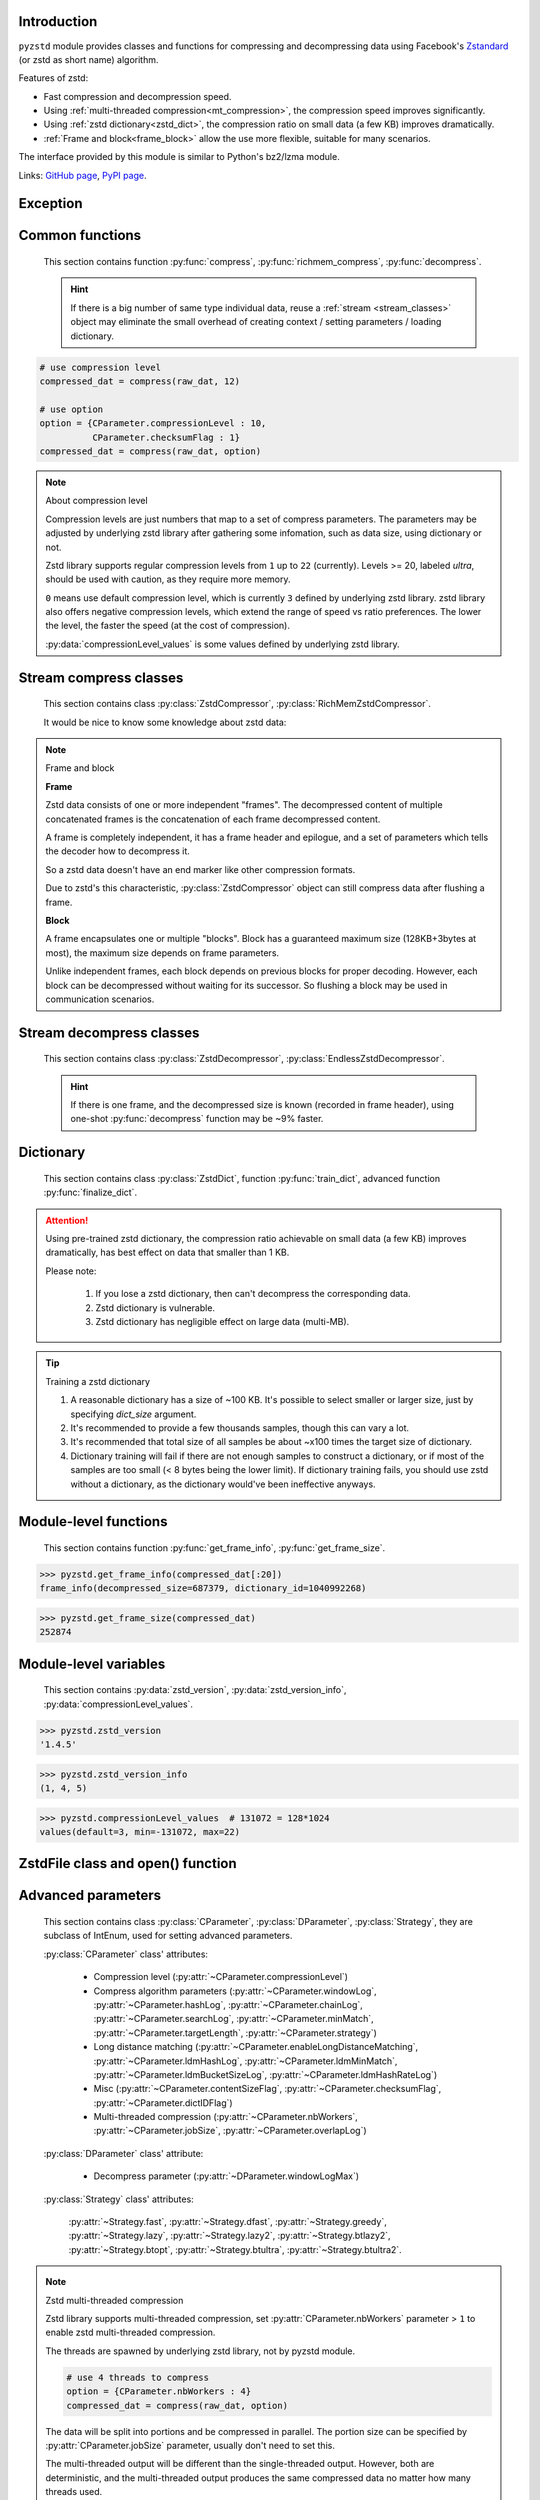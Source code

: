 .. title:: pyzstd moudle

Introduction
------------

``pyzstd`` module provides classes and functions for compressing and decompressing data using Facebook's `Zstandard <http://www.zstd.net>`_ (or zstd as short name) algorithm.

Features of zstd:

* Fast compression and decompression speed.
* Using :ref:`multi-threaded compression<mt_compression>`, the compression speed improves significantly.
* Using :ref:`zstd dictionary<zstd_dict>`, the compression ratio on small data (a few KB) improves dramatically.
* :ref:`Frame and block<frame_block>` allow the use more flexible, suitable for many scenarios.

The interface provided by this module is similar to Python's bz2/lzma module.

Links: `GitHub page <https://github.com/animalize/pyzstd>`_, `PyPI page <https://pypi.org/project/pyzstd>`_.

Exception
---------

.. py:exception:: ZstdError

    This exception is raised when an error occurs when calling the underlying zstd library.


Common functions
----------------

    This section contains function :py:func:`compress`, :py:func:`richmem_compress`, :py:func:`decompress`.

    .. hint::
        If there is a big number of same type individual data, reuse a :ref:`stream <stream_classes>` object may eliminate the small overhead of creating context / setting parameters / loading dictionary.


.. py:function:: compress(data, level_or_option=None, zstd_dict=None)

    Compress *data*, return the compressed data.

    :param data: Data to be compressed.
    :type data: bytes-like object
    :param level_or_option: When it's an ``int`` object, it represents :ref:`compression level<compression_level>`. When it's a ``dict`` object, it contains :ref:`advanced compress parameters<CParameter>`. The default value ``None`` means to use zstd's default compression level/parameters.
    :type level_or_option: int or dict
    :param zstd_dict: Pre-trained dictionary for compression.
    :type zstd_dict: ZstdDict
    :return: Compressed data
    :rtype: bytes

.. sourcecode:: python

    # use compression level
    compressed_dat = compress(raw_dat, 12)

    # use option
    option = {CParameter.compressionLevel : 10,
              CParameter.checksumFlag : 1}
    compressed_dat = compress(raw_dat, option)

.. _compression_level:

.. note:: About compression level

    Compression levels are just numbers that map to a set of compress parameters. The parameters may be adjusted by underlying zstd library after gathering some infomation, such as data size, using dictionary or not.

    Zstd library supports regular compression levels from ``1`` up to ``22`` (currently). Levels >= 20, labeled *ultra*, should be used with caution, as they require more memory.

    ``0`` means use default compression level, which is currently ``3`` defined by underlying zstd library. zstd library also offers negative compression levels, which extend the range of speed vs ratio preferences. The lower the level, the faster the speed (at the cost of compression).

    :py:data:`compressionLevel_values` is some values defined by underlying zstd library.


.. py:function:: richmem_compress(data, level_or_option=None, zstd_dict=None)

    Use :ref:`rich memory mode<rich_mem>` to compress *data*. In some cases, it is faster than :py:func:`compress`, but allocate more memory.

    The parameters are the same as :py:func:`compress` function.


.. py:function:: decompress(data, zstd_dict=None, option=None)

    Decompress *data*, return the decompressed data.

    Support multiple concatenated frames.

    :param data: Data to be decompressed.
    :type data: bytes-like object
    :param zstd_dict: Pre-trained dictionary for decompression.
    :type zstd_dict: ZstdDict
    :param option: A ``dict`` object that contains :py:ref:`advanced decompress parameters<DParameter>`. The default value ``None`` means to use zstd's default decompression parameters.
    :type option: dict
    :return: Decompressed data
    :rtype: bytes
    :raises ZstdError: If the data is corrupted.


.. _stream_classes:

Stream compress classes
-----------------------

    This section contains class :py:class:`ZstdCompressor`, :py:class:`RichMemZstdCompressor`.

    It would be nice to know some knowledge about zstd data:

.. _frame_block:

.. note:: Frame and block

    **Frame**

    Zstd data consists of one or more independent "frames". The decompressed content of multiple concatenated frames is the concatenation of each frame decompressed content.

    A frame is completely independent, it has a frame header and epilogue, and a set of parameters which tells the decoder how to decompress it.

    So a zstd data doesn't have an end marker like other compression formats.

    Due to zstd's this characteristic, :py:class:`ZstdCompressor` object can still compress data after flushing a frame.

    **Block**

    A frame encapsulates one or multiple "blocks". Block has a guaranteed maximum size (128KB+3bytes at most), the maximum size depends on frame parameters.

    Unlike independent frames, each block depends on previous blocks for proper decoding. However, each block can be decompressed without waiting for its successor. So flushing a block may be used in communication scenarios.


.. py:class:: ZstdCompressor

    A stream compressor. It's thread-safe at method level.

    .. py:method:: __init__(self, level_or_option=None, zstd_dict=None)

        Initialize a ZstdCompressor object.

        :param level_or_option: When it's an ``int`` object, it represents the :ref:`compression level<compression_level>`. When it's a ``dict`` object, it contains :ref:`advanced compress parameters<CParameter>`. The default value ``None`` means to use zstd's default compression level/parameters.
        :type level_or_option: int or dict
        :param zstd_dict: Pre-trained dictionary for compression.
        :type zstd_dict: ZstdDict

    .. py:method:: compress(self, data, mode=ZstdCompressor.CONTINUE)

        Provide data to the compressor object.

        :param data: Data to be compressed.
        :type data: bytes-like object
        :param mode: Can be these 3 values: :py:attr:`ZstdCompressor.CONTINUE`, :py:attr:`ZstdCompressor.FLUSH_BLOCK`, :py:attr:`ZstdCompressor.FLUSH_FRAME`.
        :return: A chunk of compressed data if possible, or ``b''`` otherwise.
        :rtype: bytes

        .. hint:: Why there is a *mode* parameter?

            #. When reuse :py:class:`ZstdCompressor` object for big number of same type individual data, make operate conveniently. (the object is thread-safe at method level)
            #. If data is generated by a single :py:attr:`~ZstdCompressor.FLUSH_FRAME` mode, the size of uncompressed data will be recorded in frame header.
            #. More convenient than compress() followed by a flush().

    .. py:method:: flush(self, mode=ZstdCompressor.FLUSH_FRAME)

        Flush any remaining data in internal buffer.

        Since zstd data consists of one or more independent frames, the compressor object can still be used after this method is called.

        :param mode: Can be these 2 values: :py:attr:`ZstdCompressor.FLUSH_FRAME`, :py:attr:`ZstdCompressor.FLUSH_BLOCK`.
        :return: Flushed data.
        :rtype: bytes

    .. py:attribute:: last_mode

        The last mode used to this compressor, its value can be :py:attr:`~ZstdCompressor.CONTINUE`, :py:attr:`~ZstdCompressor.FLUSH_BLOCK`, :py:attr:`~ZstdCompressor.FLUSH_FRAME`. Initialized to :py:attr:`~ZstdCompressor.FLUSH_FRAME`.

        It can be used to get the current state of a compressor, such as, a block ends, a frame ends.

    .. py:attribute:: CONTINUE

        Used for *mode* argument of :py:meth:`~ZstdCompressor.compress` method.

        Collect more data, encoder decides when to output compressed result, for optimal compression ratio. Usually used for traditional streaming compression.

    .. py:attribute:: FLUSH_BLOCK

        Used for *mode* argument of :py:meth:`~ZstdCompressor.compress`, :py:meth:`~ZstdCompressor.flush` methods.

        Flush any remaining data, but don't close current frame.

        If there is data, it creates at least one new :ref:`block<frame_block>`, that can be decoded immediately on reception. Usually used for communication.

    .. py:attribute:: FLUSH_FRAME

        Used for *mode* argument of :py:meth:`~ZstdCompressor.compress`, :py:meth:`~ZstdCompressor.flush` methods.

        Flush any remaining data, and close current frame.

        Since zstd data consists of one or more independent :ref:`frames<frame_block>`, data can still be provided after a frame is closed. Usually used for traditional flush.

    .. sourcecode:: python

        c = ZstdCompressor()

        # traditional stream compression
        dat1 = c.compress(b'123456')
        dat2 = c.compress(b'abcdef')
        dat3 = c.flush()

        # use .compress() method with mode argument
        compressed_dat1 = c.compress(raw_dat1, c.FLUSH_BLOCK)
        compressed_dat2 = c.compress(raw_dat2, c.FLUSH_FRAME)


.. py:class:: RichMemZstdCompressor

    A compressor use :ref:`rich memory mode<rich_mem>`. In some cases, it is faster than :py:class:`ZstdCompressor`, but allocate more memory.

    Thread-safe at method level.

    .. py:method:: __init__(self, level_or_option=None, zstd_dict=None)

        The parameters are the same as :py:meth:`ZstdCompressor.__init__` method.

    .. py:method:: compress(self, data)

        Compress *data* use :ref:`rich memory mode<rich_mem>`, return a single zstd :ref:`frame<frame_block>`.

        :param data: Data to be compressed.
        :type data: bytes-like object
        :return: A single zstd frame.
        :rtype: bytes

    .. sourcecode:: python

        c = RichMemZstdCompressor()
        compressed_dat1 = c.compress(raw_dat1)
        compressed_dat2 = c.compress(raw_dat2)


Stream decompress classes
-------------------------

    This section contains class :py:class:`ZstdDecompressor`, :py:class:`EndlessZstdDecompressor`.

    .. hint::
        If there is one frame, and the decompressed size is known (recorded in frame header), using one-shot :py:func:`decompress` function may be ~9% faster.


.. py:class:: ZstdDecompressor

    A stream decompressor, it has the same behavior and API as ``BZ2Decompressor`` / ``LZMADecompressor`` classes in Python standard library, it stops after a :ref:`frame<frame_block>` is decompressed.

    Thread-safe at method level.

    .. py:method:: __init__(self, zstd_dict=None, option=None)

        Initialize a ZstdDecompressor object.

        :param zstd_dict: Pre-trained dictionary for decompression.
        :type zstd_dict: ZstdDict
        :param dict option: A ``dict`` object that contains :ref:`advanced decompress parameters<DParameter>`. The default value ``None`` means to use zstd's default decompression parameters.

    .. py:method:: decompress(self, data, max_length=-1)

        Decompress *data*, returning decompressed data as a ``bytes`` object.

        :param data: Data to be decompressed.
        :type data: bytes-like object
        :param int max_length: Maximum size of returned data. When it is negative, the size of output buffer is unlimited. When it is nonnegative, returns at most *max_length* bytes of decompressed data. If this limit is reached and further output can (or may) be produced, the :py:attr:`~ZstdDecompressor.needs_input` attribute will be set to ``False``. In this case, the next call to this method may provide *data* as ``b''`` to obtain more of the output.

    .. py:attribute:: eof

        ``True`` if the end of frame has been reached.

    .. py:attribute:: needs_input

        If *max_length* argument in :py:meth:`~ZstdDecompressor.decompress` method is nonnegative, and decompressor has (or may has) unconsumed input data, it will be set to ``False``. In this case, pass ``b''`` to :py:meth:`~ZstdDecompressor.decompress` method can output unconsumed data.

    .. py:attribute:: unused_data

        Data found after the end of the compressed frame, a ``bytes`` object.

        Before the end of the frame is reached, this will be ``b''``.

    .. sourcecode:: python

        # unlimited output
        d1 = ZstdDecompressor()
        decompressed_dat = d1.decompress(dat)
        assert d1.eof, 'data ends in an incomplete frame.'

        # limit output buffer to 10 MB
        d2 = ZstdDecompressor()
        lst = []
        while True:
            if d2.needs_input:
                dat = fp.read(2*1024*1024)
                if not dat:
                    raise EOFError("Compressed file ended before the "
                                   "end of stream was reached.")
            else:
                dat = b''

            chunk = d2.decompress(dat, 10*1024*1024)
            lst.append(chunk)
            if d2.eof:
                break

        decompressed_dat = b''.join(lst)


.. py:class:: EndlessZstdDecompressor

    It can decompress data endlessly as long as data is provided, suitable for communication scenarios.

    Thread-safe at method level.

    .. py:method:: __init__(self, zstd_dict=None, option=None)

        The parameters are the same as :py:meth:`ZstdDecompressor.__init__` method.

    .. py:method:: decompress(self, data, max_length=-1)

        The parameters are the same as :py:meth:`ZstdDecompressor.decompress` method.

    .. py:attribute:: at_frame_edge

        ``True`` when the output is at a frame edge, means a :ref:`frame<frame_block>` is completely decoded and fully flushed, or the decompressor just be initialized.

        Since zstd data consists of one or more independent frames, this flag could be used to check data integrity.

        Note that the input stream is not necessarily at a frame edge.

    .. py:attribute:: needs_input

        It's the same as :py:attr:`ZstdDecompressor.needs_input`.

    .. sourcecode:: python

        d = EndlessZstdDecompressor()

        # unlimited output
        decompressed_dat = d.decompress(dat)
        assert d.at_frame_edge, 'data ends in an incomplete frame.'

        # limit output buffer to 10 MB
        lst = []
        while True:
            if d.needs_input:
                dat = fp.read(2*1024*1024)
                if not dat:
                    break
            else:
                dat = b''

            chunk = d.decompress(dat, 10*1024*1024)
            lst.append(chunk)

        decompressed_dat = b''.join(lst)
        assert d.at_frame_edge, 'data ends in an incomplete frame.'

.. _zstd_dict:

Dictionary
----------

    This section contains class :py:class:`ZstdDict`, function :py:func:`train_dict`, advanced function :py:func:`finalize_dict`.

.. attention::
    Using pre-trained zstd dictionary, the compression ratio achievable on small data (a few KB) improves dramatically, has best effect on data that smaller than 1 KB.

    Please note:

        #. If you lose a zstd dictionary, then can't decompress the corresponding data.
        #. Zstd dictionary is vulnerable.
        #. Zstd dictionary has negligible effect on large data (multi-MB).


.. py:class:: ZstdDict

    Represents a pre-trained zstd dictionary, it can be used for compression/decompression.

    ZstdDict object is thread-safe, and can be shared by multiple :py:class:`ZstdCompressor` / :py:class:`ZstdDecompressor` objects.

    .. py:method:: __init__(self, dict_content, is_raw=False)

        Initialize a ZstdDict object.

        :param dict_content: Dictionary's content.
        :type dict_content: bytes-like object
        :param is_raw: This parameter is for advanced user. ``True`` means *dict_content* argument is a "raw content" dictionary, free of any format restriction. ``False`` means *dict_content* argument is an ordinary zstd dictionary, was created by zstd functions, follow a specified format.
        :type is_raw: bool

    .. py:attribute:: dict_content

        The content of the zstd dictionary, a ``bytes`` object, it's same as the *dict_content* argument in :py:meth:`~ZstdDict.__init__`. Can be used with other programs.

    .. py:attribute:: dict_id

        ID of zstd dictionary, a 32-bit unsigned integer value.

        Non-zero means ordinary dictionary, was created by zstd functions, follow a specified format.

        ``0`` means a "raw content" dictionary, free of any format restriction, used for advanced user.

    .. sourcecode:: python

        # load a zstd dictionary from file
        with open(dict_path, 'rb') as f:
            file_content = f.read()
        zd = ZstdDict(file_content)

        # use the dictionary to compress
        compressed_dat = compress(raw_dat, zstd_dict=zd)


.. py:function:: train_dict(samples, dict_size)

    Train a zstd dictionary, see :ref:`tips<train_tips>` for training a zstd dictionary.

    :param samples: An iterable of samples, a sample is a bytes-like object represents a file.
    :type samples: iterable
    :param int dict_size: Returned zstd dictionary's **maximum** size, in bytes.
    :return: Trained zstd dictionary.
    :rtype: ZstdDict

    .. sourcecode:: python

        def samples():
            rootdir = r"E:\data"

            # Note that the order of the files may be different,
            # therefore the generated dictionary may be different.
            for parent, dirnames, filenames in os.walk(rootdir):
                for filename in filenames:
                    path = os.path.join(parent, filename)
                    with open(path, 'rb') as f:
                        dat = f.read()
                    yield dat

        dic = pyzstd.train_dict(samples(), 100*1024)

.. _train_tips:

.. tip:: Training a zstd dictionary

   1. A reasonable dictionary has a size of ~100 KB. It's possible to select smaller or larger size, just by specifying *dict_size* argument.
   2. It's recommended to provide a few thousands samples, though this can vary a lot.
   3. It's recommended that total size of all samples be about ~x100 times the target size of dictionary.
   4. Dictionary training will fail if there are not enough samples to construct a dictionary, or if most of the samples are too small (< 8 bytes being the lower limit). If dictionary training fails, you should use zstd without a dictionary, as the dictionary would've been ineffective anyways.


.. py:function:: finalize_dict(zstd_dict, samples, dict_size, level)

    This is an advanced function, see `zstd documentation <https://github.com/facebook/zstd/blob/master/lib/dictBuilder/zdict.h>`_ for usage.

    .. Only available when the underlying zstd library's version is 1.4.5+, otherwise raise a ``NotImplementedError`` exception.

    :param zstd_dict: An existing zstd dictionary.
    :type zstd_dict: ZstdDict
    :param samples: An iterable of samples, a sample is a bytes-like object represents a file.
    :type samples: iterable
    :param int dict_size: Returned zstd dictionary's **maximum** size, in bytes.
    :param int level: The compression level expected to use in production.
    :return: Finalized zstd dictionary.
    :rtype: ZstdDict


Module-level functions
----------------------

    This section contains function :py:func:`get_frame_info`, :py:func:`get_frame_size`.

.. py:function:: get_frame_info(frame_buffer)

    Get zstd frame infomation from a frame header.

    Return a two-items namedtuple: (decompressed_size, dictionary_id).

    If decompressed size is unknown (generated by stream compression), ``decompressed_size`` will be ``None``. If no dictionary, ``dictionary_id`` will be ``0``.

    It's possible to add more items to the namedtuple in the future.

    :param frame_buffer: It should starts from the beginning of a frame, and contains at least the frame header (6 to 18 bytes).
    :type frame_buffer: bytes-like object
    :return: Information about a frame.
    :rtype: namedtuple

.. sourcecode:: python

    >>> pyzstd.get_frame_info(compressed_dat[:20])
    frame_info(decompressed_size=687379, dictionary_id=1040992268)


.. py:function:: get_frame_size(frame_buffer)

    Get the size of a zstd frame, including frame header and epilogue.

    It will iterate all blocks' header within a frame, to accumulate the frame's size.

    :param frame_buffer: It should starts from the beginning of a frame, and contains at least one complete frame.
    :type frame_buffer: bytes-like object
    :return: The size of a zstd frame.
    :rtype: int

.. sourcecode:: python

    >>> pyzstd.get_frame_size(compressed_dat)
    252874


Module-level variables
----------------------

    This section contains :py:data:`zstd_version`, :py:data:`zstd_version_info`, :py:data:`compressionLevel_values`.

.. py:data:: zstd_version

    Underlying zstd library's version, ``str`` form.

.. sourcecode:: python

    >>> pyzstd.zstd_version
    '1.4.5'


.. py:data:: zstd_version_info

    Underlying zstd library's version, ``tuple`` form.

.. sourcecode:: python

    >>> pyzstd.zstd_version_info
    (1, 4, 5)


.. py:data:: compressionLevel_values

    A three-items namedtuple, values defined by underlying zstd library, see :ref:`compression level<compression_level>` for details.

    ``default`` is default compression level, it is used when compression level is set to ``0``.

    ``min``/``max`` are minimum/maximum avaliable values of compression level, both inclusive.

.. sourcecode:: python

    >>> pyzstd.compressionLevel_values  # 131072 = 128*1024
    values(default=3, min=-131072, max=22)


ZstdFile class and open() function
---------------------------------------

.. py:class:: ZstdFile

    Open a zstd-compressed file in binary mode.

    This class is very similar to `bz2.BZ2File <https://docs.python.org/3/library/bz2.html#bz2.BZ2File>`_ /  `gzip.GzipFile <https://docs.python.org/3/library/gzip.html#gzip.GzipFile>`_ / `lzma.LZMAFile <https://docs.python.org/3/library/lzma.html#lzma.LZMAFile>`_ classes in Python standard library. You may read their documentation.

    .. py:method:: __init__(self, filename, mode="r", *, level_or_option=None, zstd_dict=None)

        When using read mode (decompression), the *level_or_option* parameter can only be a dict object, that represents decompression option. It doesn't support int type compression level in this case.

.. py:function:: open(filename, mode="rb", *, level_or_option=None, zstd_dict=None, encoding=None, errors=None, newline=None)

    Open a zstd-compressed file in binary or text mode, returning a file object (:py:class:`ZstdFile` or `io.TextIOWrapper <https://docs.python.org/3/library/io.html#io.TextIOWrapper>`_).

    This function is very similar to `bz2.open() <https://docs.python.org/3/library/bz2.html#bz2.open>`_ / `gzip.open() <https://docs.python.org/3/library/gzip.html#gzip.open>`_ / `lzma.open() <https://docs.python.org/3/library/lzma.html#lzma.open>`_ functions in Python standard library. You may read their documentation.

    When using read mode (decompression), the *level_or_option* parameter can only be a dict object, that represents decompression option. It doesn't support int type compression level in this case.


Advanced parameters
-------------------

    This section contains class :py:class:`CParameter`, :py:class:`DParameter`, :py:class:`Strategy`, they are subclass of IntEnum, used for setting advanced parameters.

    :py:class:`CParameter` class' attributes:

        - Compression level (:py:attr:`~CParameter.compressionLevel`)
        - Compress algorithm parameters (:py:attr:`~CParameter.windowLog`, :py:attr:`~CParameter.hashLog`, :py:attr:`~CParameter.chainLog`, :py:attr:`~CParameter.searchLog`, :py:attr:`~CParameter.minMatch`, :py:attr:`~CParameter.targetLength`, :py:attr:`~CParameter.strategy`)
        - Long distance matching (:py:attr:`~CParameter.enableLongDistanceMatching`, :py:attr:`~CParameter.ldmHashLog`, :py:attr:`~CParameter.ldmMinMatch`, :py:attr:`~CParameter.ldmBucketSizeLog`, :py:attr:`~CParameter.ldmHashRateLog`)
        - Misc (:py:attr:`~CParameter.contentSizeFlag`, :py:attr:`~CParameter.checksumFlag`, :py:attr:`~CParameter.dictIDFlag`)
        - Multi-threaded compression (:py:attr:`~CParameter.nbWorkers`, :py:attr:`~CParameter.jobSize`, :py:attr:`~CParameter.overlapLog`)

    :py:class:`DParameter` class' attribute:

        - Decompress parameter (:py:attr:`~DParameter.windowLogMax`)

    :py:class:`Strategy` class' attributes:

        :py:attr:`~Strategy.fast`, :py:attr:`~Strategy.dfast`, :py:attr:`~Strategy.greedy`, :py:attr:`~Strategy.lazy`, :py:attr:`~Strategy.lazy2`, :py:attr:`~Strategy.btlazy2`, :py:attr:`~Strategy.btopt`, :py:attr:`~Strategy.btultra`, :py:attr:`~Strategy.btultra2`.

.. _CParameter:

.. py:class:: CParameter(IntEnum)

    Advanced compress parameters.

    Each parameter should belong to an interval with lower and upper bounds, otherwise they will either trigger an error or be automatically clamped.

    The constant values mentioned below are defined in `zstd.h <https://github.com/facebook/zstd/blob/master/lib/zstd.h>`_, note that these values may be different in different zstd versions.

    .. sourcecode:: python

        option = {CParameter.compressionLevel : 10,
                  CParameter.checksumFlag : 1}

        # used with compress() function
        compressed_dat = compress(raw_dat, option)

        # used with ZstdCompressor object
        c = ZstdCompressor(option=option)
        compressed_dat1 = c.compress(raw_dat)
        compressed_dat2 = c.flush()

    .. py:method:: bounds(self)

        Return lower and upper bounds of a parameter, both inclusive.

        .. sourcecode:: python

            >>> CParameter.compressionLevel.bounds()
            (-131072, 22)
            >>> CParameter.windowLog.bounds()
            (10, 31)
            >>> CParameter.enableLongDistanceMatching.bounds()
            (0, 1)

    .. py:attribute:: compressionLevel

        Set compression parameters according to pre-defined compressionLevel table, see :ref:`compression level<compression_level>` for details.

        Note that exact compression parameters are dynamically determined, depending on both compression level and data size (when known).

        Special: value ``0`` means use default compression level, which is controlled by ``ZSTD_CLEVEL_DEFAULT`` \*.

        Note 1 : it's possible to pass a negative compression level.

        Note 2 : setting a level does not automatically set all other compression parameters to default. Setting this will however eventually dynamically impact the compression parameters which have not been manually set. The manually set ones will 'stick'.

        \* ``ZSTD_CLEVEL_DEFAULT`` is ``3`` in zstd v1.4.5

    .. py:attribute:: windowLog

        Maximum allowed back-reference distance, expressed as power of 2.

        This will set a memory budget for streaming decompression, with larger values requiring more memory and typically compressing more.

        Must be clamped between ``ZSTD_WINDOWLOG_MIN`` and ``ZSTD_WINDOWLOG_MAX``.

        Special: value ``0`` means "use default windowLog".

        Note: Using a windowLog greater than ``ZSTD_WINDOWLOG_LIMIT_DEFAULT`` \* requires explicitly allowing such size at streaming decompression stage.

        \* ``ZSTD_WINDOWLOG_LIMIT_DEFAULT`` is ``27`` in zstd v1.4.5

    .. py:attribute:: hashLog

        Size of the initial probe table, as a power of 2.

        Resulting memory usage is ``(1 << (hashLog+2))`` bytes.

        Must be clamped between ``ZSTD_HASHLOG_MIN`` and ``ZSTD_HASHLOG_MAX``.

        Larger tables improve compression ratio of strategies <= :py:attr:`~Strategy.dfast`, and improve speed of strategies > :py:attr:`~Strategy.dfast`.

        Special: value ``0`` means "use default hashLog".

    .. py:attribute:: chainLog

        Size of the multi-probe search table, as a power of 2.

        Resulting memory usage is ``(1 << (chainLog+2))`` bytes.

        Must be clamped between ``ZSTD_CHAINLOG_MIN`` and ``ZSTD_CHAINLOG_MAX``.

        Larger tables result in better and slower compression.

        This parameter is useless for :py:attr:`~Strategy.fast` strategy.

        It's still useful when using :py:attr:`~Strategy.dfast` strategy, in which case it defines a secondary probe table.

        Special: value ``0`` means "use default chainLog".

    .. py:attribute:: searchLog

        Number of search attempts, as a power of 2.

        More attempts result in better and slower compression.

        This parameter is useless for :py:attr:`~Strategy.fast` and :py:attr:`~Strategy.dfast` strategies.

        Special: value ``0`` means "use default searchLog".

    .. py:attribute:: minMatch

        Minimum size of searched matches.

        Note that Zstandard can still find matches of smaller size, it just tweaks its search algorithm to look for this size and larger.

        Larger values increase compression and decompression speed, but decrease ratio.

        Must be clamped between ``ZSTD_MINMATCH_MIN`` and ``ZSTD_MINMATCH_MAX``.

        Note that currently, for all strategies < :py:attr:`~Strategy.btopt`, effective minimum is ``4``, for all strategies > :py:attr:`~Strategy.fast`, effective maximum is ``6``.

        Special: value ``0`` means "use default minMatchLength".

    .. py:attribute:: targetLength

        Impact of this field depends on strategy.

        For strategies :py:attr:`~Strategy.btopt`, :py:attr:`~Strategy.btultra` & :py:attr:`~Strategy.btultra2`:

            Length of Match considered "good enough" to stop search.

            Larger values make compression stronger, and slower.

        For strategy :py:attr:`~Strategy.fast`:

            Distance between match sampling.

            Larger values make compression faster, and weaker.

        Special: value ``0`` means "use default targetLength".

    .. py:attribute:: strategy

        See :py:attr:`Strategy` class definition.

        The higher the value of selected strategy, the more complex it is, resulting in stronger and slower compression.

        Special: value ``0`` means "use default strategy".

    .. py:attribute:: enableLongDistanceMatching

        Enable long distance matching.

        This parameter is designed to improve compression ratio, for large inputs, by finding large matches at long distance.

        It increases memory usage and window size.

        Note: enabling this parameter increases default :py:attr:`~CParameter.windowLog` to 128 MB except when expressly set to a different value.

    .. py:attribute:: ldmHashLog

        Size of the table for long distance matching, as a power of 2.

        Larger values increase memory usage and compression ratio, but decrease compression speed.

        Must be clamped between ``ZSTD_HASHLOG_MIN`` and ``ZSTD_HASHLOG_MAX``, default: :py:attr:`~CParameter.windowLog` - 7.

        Special: value ``0`` means "automatically determine hashlog".

    .. py:attribute:: ldmMinMatch

        Minimum match size for long distance matcher.

        Larger/too small values usually decrease compression ratio.

        Must be clamped between ``ZSTD_LDM_MINMATCH_MIN`` and ``ZSTD_LDM_MINMATCH_MAX``.

        Special: value ``0`` means "use default value" (default: 64).

    .. py:attribute:: ldmBucketSizeLog

        Log size of each bucket in the LDM hash table for collision resolution.

        Larger values improve collision resolution but decrease compression speed.

        The maximum value is ``ZSTD_LDM_BUCKETSIZELOG_MAX``.

        Special: value ``0`` means "use default value" (default: 3).

    .. py:attribute:: ldmHashRateLog

        Frequency of inserting/looking up entries into the LDM hash table.

        Must be clamped between 0 and ``(ZSTD_WINDOWLOG_MAX - ZSTD_HASHLOG_MIN)``.

        Default is MAX(0, (:py:attr:`~CParameter.windowLog` - :py:attr:`~CParameter.ldmHashLog`)), optimizing hash table usage.

        Larger values improve compression speed.

        Deviating far from default value will likely result in a compression ratio decrease.

        Special: value ``0`` means "automatically determine hashRateLog".

    .. py:attribute:: contentSizeFlag

        Content size will be written into frame header **whenever known** (default:1)

        Content size must be known at the beginning of compression, such as using :py:func:`compress` function, or using :py:meth:`ZstdCompressor.compress` with a single :py:attr:`ZstdCompressor.FLUSH_FRAME` mode.

    .. py:attribute:: checksumFlag

        A 32-bits checksum of content is written at end of frame (default:0)

    .. py:attribute:: dictIDFlag

        When applicable, dictionary's ID is written into frame header (default:1)

    .. py:attribute:: nbWorkers

        Select how many threads will be spawned to compress in parallel.

        When nbWorkers > ``1``, enables multi-threaded compression, see :ref:`zstd multi-threaded compression<mt_compression>` for details.

        More workers improve speed, but also increase memory usage.

        Default value is `0`, aka "single-threaded mode" : no worker is spawned, compression is performed inside caller's thread.

    .. py:attribute:: jobSize

        Size of a compression job, in bytes. This value is enforced only when :py:attr:`~CParameter.nbWorkers` > 1.

        Each compression job is completed in parallel, so this value can indirectly impact the nb of active threads.

        ``0`` means default, which is dynamically determined based on compression parameters.

        Job size must be a minimum of overlap size, or 1 MB, whichever is largest.

        The minimum size is automatically and transparently enforced.

    .. py:attribute:: overlapLog

        Control the overlap size, as a fraction of window size.

        The overlap size is an amount of data reloaded from previous job at the beginning of a new job.

        It helps preserve compression ratio, while each job is compressed in parallel.

        This value is enforced only when :py:attr:`~CParameter.nbWorkers` > 1.

        Larger values increase compression ratio, but decrease speed.

        Possible values range from 0 to 9 :

        - 0 means "default" : value will be determined by the library, depending on :py:attr:`~CParameter.strategy`
        - 1 means "no overlap"
        - 9 means "full overlap", using a full window size.

        Each intermediate rank increases/decreases load size by a factor 2 :

        9: full window;  8: w/2;  7: w/4;  6: w/8;  5:w/16;  4: w/32;  3:w/64;  2:w/128;  1:no overlap;  0:default

        default value varies between 6 and 9, depending on :py:attr:`~CParameter.strategy`.


.. _DParameter:

.. py:class:: DParameter(IntEnum)

    Advanced decompress parameters.

    Each parameter should belong to an interval with lower and upper bounds, otherwise they will either trigger an error or be automatically clamped.

    The constant values mentioned below are defined in `zstd.h <https://github.com/facebook/zstd/blob/master/lib/zstd.h>`_, note that these values may be different in different zstd versions.

    .. sourcecode:: python

        # set memory allocation limit to 16 MB (1 << 24)
        option = {DParameter.windowLogMax : 24}

        # used with decompress() function
        decompressed_dat = decompress(dat, option=option)

        # used with ZstdDecompressor object
        d = ZstdDecompressor(option=option)
        decompressed_dat = d.decompress(dat)

    .. py:method:: bounds(self)

        Return lower and upper bounds of a parameter, both inclusive.

        .. sourcecode:: python

            >>> DParameter.windowLogMax.bounds()
            (10, 31)

    .. py:attribute:: windowLogMax

        Select a size limit (in power of 2) beyond which the streaming API will refuse to allocate memory buffer in order to protect the host from unreasonable memory requirements.

        This parameter is only useful in streaming mode \*, since no internal buffer is allocated in single-pass mode.

        By default, a decompression context accepts window sizes <= ``(1 << ZSTD_WINDOWLOG_LIMIT_DEFAULT)``. \*

        Special: value ``0`` means "use default maximum windowLog".

        \* pyzstd module uses streaming mode internally.

        \* ``ZSTD_WINDOWLOG_LIMIT_DEFAULT`` is ``27`` in zstd v1.4.5


.. py:class:: Strategy(IntEnum)

    Used for :py:attr:`CParameter.strategy`.

    Compression strategies, listed from fastest to strongest.

    Note : new strategies **might** be added in the future, only the order (from fast to strong) is guaranteed.

    .. py:attribute:: fast
    .. py:attribute:: dfast
    .. py:attribute:: greedy
    .. py:attribute:: lazy
    .. py:attribute:: lazy2
    .. py:attribute:: btlazy2
    .. py:attribute:: btopt
    .. py:attribute:: btultra
    .. py:attribute:: btultra2

    .. sourcecode:: python

        option = {CParameter.strategy : Strategy.lazy2,
                  CParameter.checksumFlag : 1}
        compressed_dat = compress(raw_dat, option)


.. _mt_compression:

.. note:: Zstd multi-threaded compression

    Zstd library supports multi-threaded compression, set :py:attr:`CParameter.nbWorkers` parameter > ``1`` to enable zstd multi-threaded compression.

    The threads are spawned by underlying zstd library, not by pyzstd module.

    .. sourcecode:: python

        # use 4 threads to compress
        option = {CParameter.nbWorkers : 4}
        compressed_dat = compress(raw_dat, option)

    The data will be split into portions and be compressed in parallel. The portion size can  be specified by :py:attr:`CParameter.jobSize` parameter, usually don't need to set this.

    The multi-threaded output will be different than the single-threaded output. However, both are deterministic, and the multi-threaded output produces the same compressed data no matter how many threads used.

    The multi-threaded output is not multiple :ref:`frames<frame_block>`, it's larger a little. Compressing a 520.58 MB data, single-threaded output is 273.55 MB, multi-threaded output is 274.33 MB.


.. _rich_mem:

.. note:: Rich memory mode

    pyzstd module has a "rich memory mode" for compression. It is designed to allocate more memory, but faster in some cases.

    There is a :py:func:`richmem_compress` function, a :py:class:`RichMemZstdCompressor` class. (Note that currently it won't be faster when using :ref:`zstd multi-threaded compression <mt_compression>`, it will issue a ``ResourceWarnings`` in this case.)

    Effects:

    * The output buffer is larger than input data a little.
    * If input data is larger than ~31.8KB, 4 ~ 15% faster.

    When not using this mode, the output buffer grows `gradually <https://github.com/animalize/pyzstd/blob/dbf717d48cf0cdb218665b5ee276c8d8c2138ae2/src/_zstdmodule.c#L146-L171>`_, in order not to allocate too much memory. The negative effect is that pyzstd module usually need to call the underlying zstd library's compress function multiple times.

    When using this mode, the size of output buffer is provided by ZSTD_compressBound() function, which is larger than input data a little (maximum compressed size in worst case single-pass scenario). For a 100 MB input data, the allocated output buffer is (100 MB + 400 KB). The underlying zstd library has a speed optimization for this output buffer size (~4% faster than this size - 1).

    .. sourcecode:: python

        # use richmem_compress() function
        compressed_dat = richmem_compress(raw_dat)

        # reuse RichMemZstdCompressor object
        c = RichMemZstdCompressor()
        compressed_dat1 = c.compress(raw_dat1)
        compressed_dat2 = c.compress(raw_dat2)

    Compressing a 520.58 MB data, it accelerates from 5.40 seconds to 4.62 seconds.
